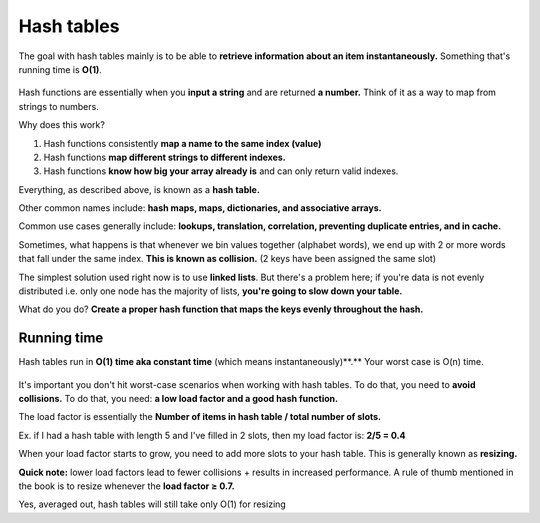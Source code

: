 Hash tables
=====

The goal with hash tables mainly is to be able to **retrieve information about an item instantaneously.** Something that's running time is **O(1)**.

.. figure:: images/18.png
   :align: center

Hash functions are essentially when you **input a string** and are returned **a number.** Think of it as a way to map from strings to numbers.

Why does this work?

1. Hash functions consistently **map a name to the same index (value)**
2. Hash functions **map different strings to different indexes.**
3. Hash functions **know how big your array already is** and can only return valid indexes.

Everything, as described above, is known as a **hash table.**

Other common names include: **hash maps, maps, dictionaries, and associative arrays.**

Common use cases generally include: **lookups, translation, correlation, preventing duplicate entries, and in cache.**

Sometimes, what happens is that whenever we bin values together (alphabet words), we end up with 2 or more words that fall under the same index. **This is known as collision.** (2 keys have been assigned the same slot)

The simplest solution used right now is to use **linked lists**. But there's a problem here; if you're data is not evenly distributed i.e. only one node has the majority of lists, **you're going to slow down your table.**

What do you do? **Create a proper hash function that maps the keys evenly throughout the hash.**

Running time
------------

Hash tables run in **O(1) time aka constant time** (which means instantaneously)**.** Your worst case is O(n) time.

.. figure:: images/19.png
   :align: center

It's important you don't hit worst-case scenarios when working with hash tables. To do that, you need to **avoid collisions.** To do that, you need: **a low load factor and a good hash function.**

The load factor is essentially the **Number of items in hash table / total number of slots.**

Ex. if I had a hash table with length 5 and I've filled in 2 slots, then my load factor is: **2/5 = 0.4**

When your load factor starts to grow, you need to add more slots to your hash table. This is generally known as **resizing.**

**Quick note:** lower load factors lead to fewer collisions + results in increased performance. A rule of thumb mentioned in the book is to resize whenever the **load factor ≥ 0.7.**

Yes, averaged out, hash tables will still take only O(1) for resizing